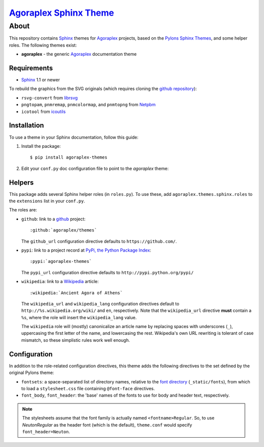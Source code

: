 ==================================================================
 `Agoraplex Sphinx Theme <https://github.com/agoraplex/themes>`__
==================================================================

About
=====

This repository contains `Sphinx`_ themes for `Agoraplex`_ projects,
based on the `Pylons Sphinx Themes`_, and some helper roles. The
following themes exist:

- **agoraplex** - the generic `Agoraplex`_ documentation theme

.. _Sphinx: http://sphinx-doc.org/
.. _Agoraplex: http://agoraplex.github.com/
.. _Pylons Sphinx Themes: https://github.com/Pylons/pylons_sphinx_theme


Requirements
------------

- `Sphinx`_ 1.1 or newer

To rebuild the graphics from the SVG originals (which requires cloning
the `github repository <https://github.com/agoraplex/themes>`__):

- ``rsvg-convert`` from `librsvg`_

- ``pngtopam``, ``pnmremap``, ``pnmcolormap``, and ``pnmtopng`` from
  `Netpbm`_

- ``icotool`` from `icoutils`_

.. _librsvg: http://live.gnome.org/LibRsvg
.. _Netpbm: http://netpbm.sourceforge.net/
.. _icoutils: http://www.nongnu.org/icoutils/


Installation
------------

To use a theme in your Sphinx documentation, follow this guide:

1. Install the package::

    $ pip install agoraplex-themes

2. Edit your ``conf.py`` doc configuration file to point to the
   `agoraplex` theme:

.. code-block: python

   import agoraplex.themes.sphinx

   # ...

   html_theme = 'agoraplex'
   html_theme_path = agoraplex.themes.sphinx.get_html_theme_path()


Helpers
-------

This package adds several Sphinx helper roles (in ``roles.py``). To
use these, add ``agoraplex.themes.sphinx.roles`` to the ``extensions``
list in your ``conf.py``.

The roles are:

- ``github``: link to a github_ project::

    :github:`agoraplex/themes`

  The ``github_url`` configuration directive defaults to
  ``https://github.com/``.

- ``pypi``: link to a project record at `PyPi, the Python Package
  Index <http://pypi.python.org/>`__::

    :pypi:`agoraplex-themes`

  The ``pypi_url`` configuration directive defaults to
  ``http://pypi.python.org/pypi/``

- ``wikipedia``: link to a `Wikipedia`_ article::

    :wikipedia:`Ancient Agora of Athens`

  The ``wikipedia_url`` and ``wikipedia_lang`` configuration
  directives default to ``http://%s.wikipedia.org/wiki/`` and
  ``en``, respectively. Note that the ``wikipedia_url`` directive
  **must** contain a ``%s``, where the role will insert the
  ``wikipedia_lang`` value.

  The ``wikipedia`` role will (mostly) canonicalize an article
  name by replacing spaces with underscores (``_``), uppercasing
  the first letter of the name, and lowercasing the
  rest. Wikipedia's own URL rewriting is tolerant of case
  mismatch, so these simplistic rules work well enough.

.. _github: https://github.com/
.. _Wikipedia: http://wikipedia.org/


Configuration
-------------

In addition to the role-related configuration directives, this theme
adds the following directives to the set defined by the original
Pylons theme:

- ``fontsets``: a space-separated list of directory names, relative to
  the `font directory`_ (``_static/fonts``), from which to load a
  ``stylesheet.css`` file containing ``@font-face`` directives.

- ``font_body``, ``font_header``: the 'base' names of the fonts to use
  for body and header text, respectively.

.. note::

   The stylesheets assume that the font family is actually named
   ``<fontname>Regular``. So, to use `NeutonRegular` as the header
   font (which is the default), ``theme.conf`` would specify
   ``font_header=Neuton``.

.. _font directory: https://github.com/agoraplex/themes/blob/master/sphinx/agoraplex/static/fonts
